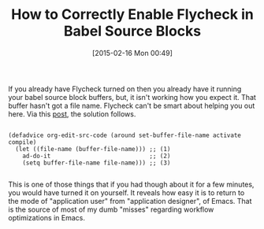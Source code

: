 #+POSTID: 9573
#+DATE: [2015-02-16 Mon 00:49]
#+OPTIONS: toc:nil num:nil todo:nil pri:nil tags:nil ^:nil TeX:nil
#+CATEGORY: Link
#+TAGS: Babel, Emacs, Ide, Lisp, Literate Programming, Programming Language, Reproducible research, elisp, org-mode
#+TITLE: How to Correctly Enable Flycheck in Babel Source Blocks

If you already have Flycheck turned on then you already have it running your babel source block buffers, but, it isn't working how you expect it. That buffer hasn't got a file name. Flycheck can't be smart about helping you out here. Via this [[https://emacs.stackexchange.com/questions/7844/org-mode-have-flycheck-resolve-relative-config-while-editing-code-blocks][post]], the solution follows. 



#+BEGIN_EXAMPLE
    
(defadvice org-edit-src-code (around set-buffer-file-name activate compile)
  (let ((file-name (buffer-file-name))) ;; (1)
    ad-do-it                            ;; (2)
    (setq buffer-file-name file-name))) ;; (3)

#+END_EXAMPLE



This is one of those things that if you had though about it for a few minutes, you would have turned it on yourself. It reveals how easy it is to return to the mode of "application user" from "application designer", of Emacs. That is the source of most of my dumb "misses" regarding workflow optimizations in Emacs.



